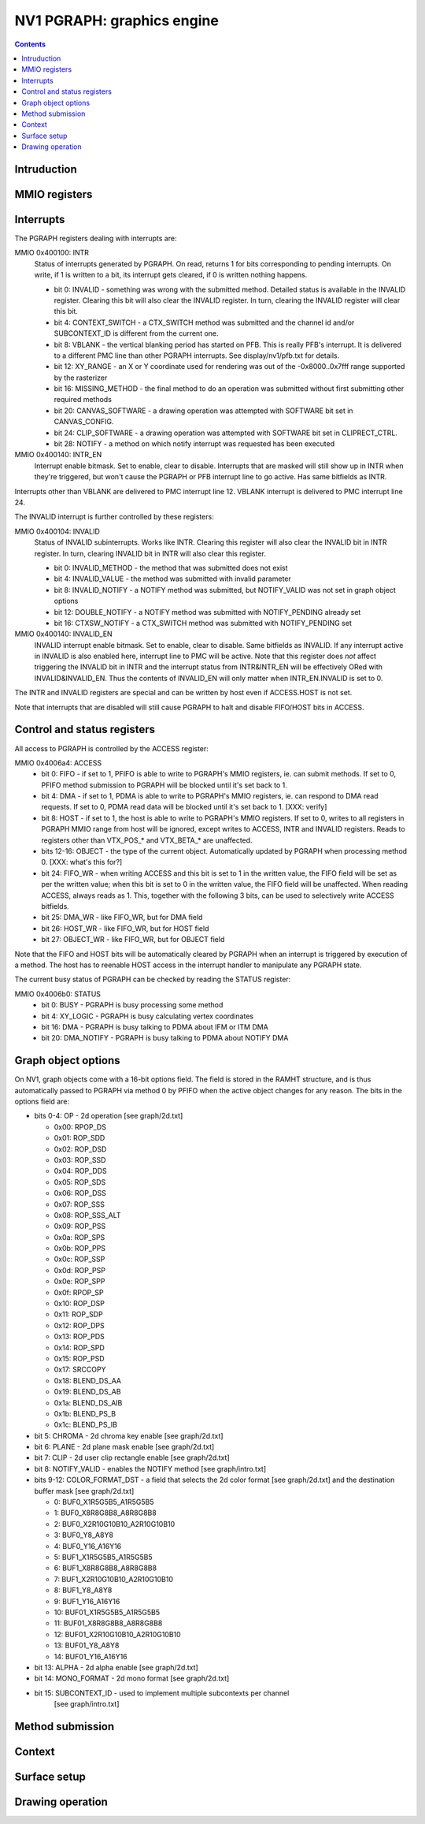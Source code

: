 .. _nv1-pgraph:

===========================
NV1 PGRAPH: graphics engine
===========================

.. contents::


Intruduction
============

.. todo:: write me


MMIO registers
==============

.. space:: 8 nv1-pgraph 0x1000 accelerated drawing engine

   .. todo:: write me


.. _nv1-pgraph-intr:

Interrupts
==========

The PGRAPH registers dealing with interrupts are:

MMIO 0x400100: INTR
  Status of interrupts generated by PGRAPH. On read, returns 1 for bits
  corresponding to pending interrupts. On write, if 1 is written to a bit,
  its interrupt gets cleared, if 0 is written nothing happens.

  - bit 0: INVALID - something was wrong with the submitted method. Detailed
    status is available in the INVALID register. Clearing this bit will also
    clear the INVALID register. In turn, clearing the INVALID register will
    clear this bit.
  - bit 4: CONTEXT_SWITCH - a CTX_SWITCH method was submitted and the channel
    id and/or SUBCONTEXT_ID is different from the current one.
  - bit 8: VBLANK - the vertical blanking period has started on PFB. This
    is really PFB's interrupt. It is delivered to a different PMC line than
    other PGRAPH interrupts. See display/nv1/pfb.txt for details.
  - bit 12: XY_RANGE - an X or Y coordinate used for rendering was out of the
    -0x8000..0x7fff range supported by the rasterizer
  - bit 16: MISSING_METHOD - the final method to do an operation was submitted
    without first submitting other required methods
  - bit 20: CANVAS_SOFTWARE - a drawing operation was attempted with SOFTWARE
    bit set in CANVAS_CONFIG.
  - bit 24: CLIP_SOFTWARE - a drawing operation was attempted with SOFTWARE bit
    set in CLIPRECT_CTRL.
  - bit 28: NOTIFY - a method on which notify interrupt was requested has been
    executed

MMIO 0x400140: INTR_EN
  Interrupt enable bitmask. Set to enable, clear to disable. Interrupts that
  are masked will still show up in INTR when they're triggered, but won't
  cause the PGRAPH or PFB interrupt line to go active. Has same bitfields
  as INTR.

Interrupts other than VBLANK are delivered to PMC interrupt line 12. VBLANK
interrupt is delivered to PMC interrupt line 24.

The INVALID interrupt is further controlled by these registers:

MMIO 0x400104: INVALID
  Status of INVALID subinterrupts. Works like INTR. Clearing this register
  will also clear the INVALID bit in INTR register. In turn, clearing INVALID
  bit in INTR will also clear this register.

  - bit 0: INVALID_METHOD - the method that was submitted does not exist
  - bit 4: INVALID_VALUE - the method was submitted with invalid parameter
  - bit 8: INVALID_NOTIFY - a NOTIFY method was submitted, but NOTIFY_VALID
    was not set in graph object options
  - bit 12: DOUBLE_NOTIFY - a NOTIFY method was submitted with NOTIFY_PENDING
    already set
  - bit 16: CTXSW_NOTIFY - a CTX_SWITCH method was submitted with NOTIFY_PENDING
    set

MMIO 0x400140: INVALID_EN
  INVALID interrupt enable bitmask. Set to enable, clear to disable. Same
  bitfields as INVALID. If any interrupt active in INVALID is also enabled
  here, interrupt line to PMC will be active. Note that this register does
  *not* affect triggering the INVALID bit in INTR and the interrupt status
  from INTR&INTR_EN will be effectively ORed with INVALID&INVALID_EN. Thus
  the contents of INVALID_EN will only matter when INTR_EN.INVALID is set
  to 0.

The INTR and INVALID registers are special and can be written by host even
if ACCESS.HOST is not set.

Note that interrupts that are disabled will still cause PGRAPH to halt and
disable FIFO/HOST bits in ACCESS.


Control and status registers
============================

All access to PGRAPH is controlled by the ACCESS register:

MMIO 0x4006a4: ACCESS
  - bit 0: FIFO - if set to 1, PFIFO is able to write to PGRAPH's MMIO
    registers, ie. can submit methods. If set to 0, PFIFO method
    submission to PGRAPH will be blocked until it's set back to 1.
  - bit 4: DMA - if set to 1, PDMA is able to write to PGRAPH's MMIO registers,
    ie. can respond to DMA read requests. If set to 0, PDMA read data
    will be blocked until it's set back to 1. [XXX: verify]
  - bit 8: HOST - if set to 1, the host is able to write to PGRAPH's MMIO
    registers. If set to 0, writes to all registers in PGRAPH MMIO range
    from host will be ignored, except writes to ACCESS, INTR and INVALID
    registers. Reads to registers other than VTX_POS_* and VTX_BETA_*
    are unaffected.
  - bits 12-16: OBJECT - the type of the current object. Automatically updated
    by PGRAPH when processing method 0. [XXX: what's this for?]
  - bit 24: FIFO_WR - when writing ACCESS and this bit is set to 1 in the
    written value, the FIFO field will be set as per the written value;
    when this bit is set to 0 in the written value, the FIFO field will
    be unaffected. When reading ACCESS, always reads as 1. This, together
    with the following 3 bits, can be used to selectively write ACCESS
    bitfields.
  - bit 25: DMA_WR - like FIFO_WR, but for DMA field
  - bit 26: HOST_WR - like FIFO_WR, but for HOST field
  - bit 27: OBJECT_WR - like FIFO_WR, but for OBJECT field

Note that the FIFO and HOST bits will be automatically cleared by PGRAPH when
an interrupt is triggered by execution of a method. The host has to reenable
HOST access in the interrupt handler to manipulate any PGRAPH state.

The current busy status of PGRAPH can be checked by reading the STATUS
register:

MMIO 0x4006b0: STATUS
  - bit 0: BUSY - PGRAPH is busy processing some method
  - bit 4: XY_LOGIC - PGRAPH is busy calculating vertex coordinates
  - bit 16: DMA - PGRAPH is busy talking to PDMA about IFM or ITM DMA
  - bit 20: DMA_NOTIFY - PGRAPH is busy talking to PDMA about NOTIFY DMA

.. todo:: more bits


Graph object options
====================

On NV1, graph objects come with a 16-bit options field. The field is stored
in the RAMHT structure, and is thus automatically passed to PGRAPH via
method 0 by PFIFO when the active object changes for any reason. The bits in
the options field are:

- bits 0-4: OP - 2d operation [see graph/2d.txt]

  - 0x00: RPOP_DS
  - 0x01: ROP_SDD
  - 0x02: ROP_DSD
  - 0x03: ROP_SSD
  - 0x04: ROP_DDS
  - 0x05: ROP_SDS
  - 0x06: ROP_DSS
  - 0x07: ROP_SSS
  - 0x08: ROP_SSS_ALT
  - 0x09: ROP_PSS
  - 0x0a: ROP_SPS
  - 0x0b: ROP_PPS
  - 0x0c: ROP_SSP
  - 0x0d: ROP_PSP
  - 0x0e: ROP_SPP
  - 0x0f: RPOP_SP
  - 0x10: ROP_DSP
  - 0x11: ROP_SDP
  - 0x12: ROP_DPS
  - 0x13: ROP_PDS
  - 0x14: ROP_SPD
  - 0x15: ROP_PSD
  - 0x17: SRCCOPY
  - 0x18: BLEND_DS_AA
  - 0x19: BLEND_DS_AB
  - 0x1a: BLEND_DS_AIB
  - 0x1b: BLEND_PS_B
  - 0x1c: BLEND_PS_IB

- bit 5: CHROMA - 2d chroma key enable [see graph/2d.txt]
- bit 6: PLANE - 2d plane mask enable [see graph/2d.txt]
- bit 7: CLIP - 2d user clip rectangle enable [see graph/2d.txt]
- bit 8: NOTIFY_VALID - enables the NOTIFY method [see graph/intro.txt]
- bits 9-12: COLOR_FORMAT_DST - a field that selects the 2d color format
  [see graph/2d.txt] and the destination buffer mask [see graph/2d.txt]

  -  0: BUF0_X1R5G5B5_A1R5G5B5
  -  1: BUF0_X8R8G8B8_A8R8G8B8
  -  2: BUF0_X2R10G10B10_A2R10G10B10
  -  3: BUF0_Y8_A8Y8
  -  4: BUF0_Y16_A16Y16
  -  5: BUF1_X1R5G5B5_A1R5G5B5
  -  6: BUF1_X8R8G8B8_A8R8G8B8
  -  7: BUF1_X2R10G10B10_A2R10G10B10
  -  8: BUF1_Y8_A8Y8
  -  9: BUF1_Y16_A16Y16
  - 10: BUF01_X1R5G5B5_A1R5G5B5
  - 11: BUF01_X8R8G8B8_A8R8G8B8
  - 12: BUF01_X2R10G10B10_A2R10G10B10
  - 13: BUF01_Y8_A8Y8
  - 14: BUF01_Y16_A16Y16

- bit 13: ALPHA - 2d alpha enable [see graph/2d.txt]
- bit 14: MONO_FORMAT - 2d mono format [see graph/2d.txt]
- bit 15: SUBCONTEXT_ID - used to implement multiple subcontexts per channel
          [see graph/intro.txt]


Method submission
=================

.. space:: 8 nv1-ubeta 0x2000 BETA object

   .. todo:: write me

.. space:: 8 nv1-urop 0x2000 ROP object

   .. todo:: write me

.. space:: 8 nv1-uchroma 0x2000 CHROMA object

   .. todo:: write me

.. space:: 8 nv1-uplane 0x2000 PLANE object

   .. todo:: write me

.. space:: 8 nv1-uclip 0x2000 CLIP object

   .. todo:: write me

.. space:: 8 nv1-upattern 0x2000 PATTERN object

   .. todo:: write me

.. space:: 8 nv1-upoint 0x2000 POINT object

   .. todo:: write me

.. space:: 8 nv1-uline 0x2000 LINE object

   .. todo:: write me

.. space:: 8 nv1-ulin 0x2000 LIN object

   .. todo:: write me

.. space:: 8 nv1-utri 0x2000 TRI object

   .. todo:: write me

.. space:: 8 nv1-urect 0x2000 RECT object

   .. todo:: write me

.. space:: 8 nv1-ublit 0x2000 BLIT object

   .. todo:: write me

.. space:: 8 nv1-uifc 0x2000 IFC object

   .. todo:: write me

.. space:: 8 nv1-ubitmap 0x2000 BITMAP object

   .. todo:: write me

.. space:: 8 nv1-uifm 0x2000 IFM object

   .. todo:: write me

.. space:: 8 nv1-uitm 0x2000 ITM object

   .. todo:: write me

.. space:: 8 nv1-utexlin 0x2000 TEXLIN object

   .. todo:: write me

.. space:: 8 nv1-utexquad 0x2000 TEXUAD object

   .. todo:: write me

.. space:: 8 nv1-utexlinbeta 0x2000 TEXLINBETA object

   .. todo:: write me

.. space:: 8 nv1-utexquadbeta 0x2000 TEXQUADBETA object

   .. todo:: write me

.. todo:: write me


Context
=======

.. todo:: write me


Surface setup
=============

.. todo:: write me


Drawing operation
=================

.. todo:: write me
